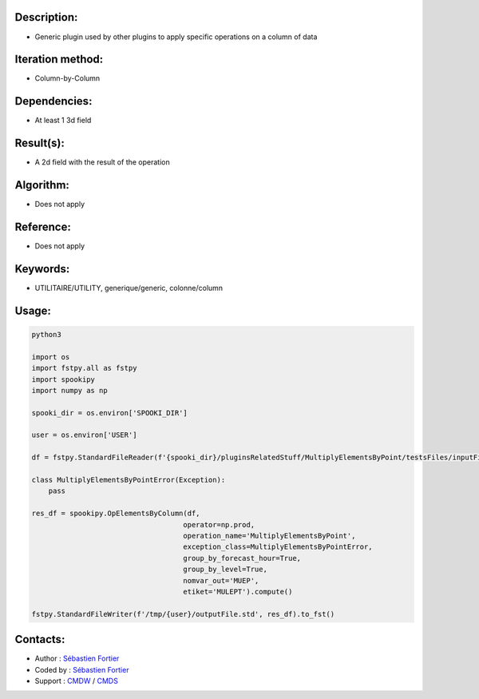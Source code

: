 Description:
~~~~~~~~~~~~

-  Generic plugin used by other plugins to apply specific operations on a column of data

Iteration method:
~~~~~~~~~~~~~~~~~

-  Column-by-Column

Dependencies:
~~~~~~~~~~~~~

-  At least 1 3d field

Result(s):
~~~~~~~~~~

-  A 2d field with the result of the operation

Algorithm:
~~~~~~~~~~

-  Does not apply

Reference:
~~~~~~~~~~

-  Does not apply

Keywords:
~~~~~~~~~

-  UTILITAIRE/UTILITY, generique/generic, colonne/column

Usage:
~~~~~~

.. code:: python

    python3
    
    import os
    import fstpy.all as fstpy
    import spookipy
    import numpy as np

    spooki_dir = os.environ['SPOOKI_DIR']

    user = os.environ['USER']

    df = fstpy.StandardFileReader(f'{spooki_dir}/pluginsRelatedStuff/MultiplyElementsByPoint/testsFiles/inputFile.std').to_pandas()

    class MultiplyElementsByPointError(Exception):
        pass

    res_df = spookipy.OpElementsByColumn(df,
                                        operator=np.prod,
                                        operation_name='MultiplyElementsByPoint',
                                        exception_class=MultiplyElementsByPointError,
                                        group_by_forecast_hour=True,
                                        group_by_level=True,
                                        nomvar_out='MUEP',
                                        etiket='MULEPT').compute()

    fstpy.StandardFileWriter(f'/tmp/{user}/outputFile.std', res_df).to_fst()


Contacts:
~~~~~~~~~

-  Author : `Sébastien Fortier <https://wiki.cmc.ec.gc.ca/wiki/User:Fortiers>`__
-  Coded by : `Sébastien Fortier <https://wiki.cmc.ec.gc.ca/wiki/User:Fortiers>`__
-  Support : `CMDW <https://wiki.cmc.ec.gc.ca/wiki/CMDW>`__ / `CMDS <https://wiki.cmc.ec.gc.ca/wiki/CMDS>`__

